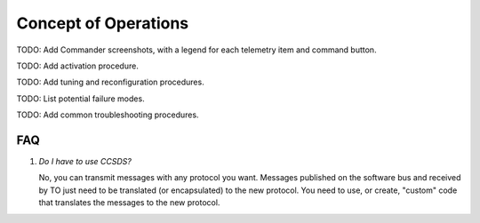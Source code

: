 Concept of Operations
=====================

TODO: Add Commander screenshots, with a legend for each telemetry item and command button.

TODO: Add activation procedure.

TODO: Add tuning and reconfiguration procedures.

TODO: List potential failure modes.

TODO: Add common troubleshooting procedures.


FAQ
---
 
#. *Do I have to use CCSDS?*

   No, you can transmit messages with any protocol you want.  Messages published on the software bus
   and received by TO just need to be translated (or encapsulated) to the new protocol.  You need to
   use, or create, "custom" code that translates the messages to the new protocol.
   
